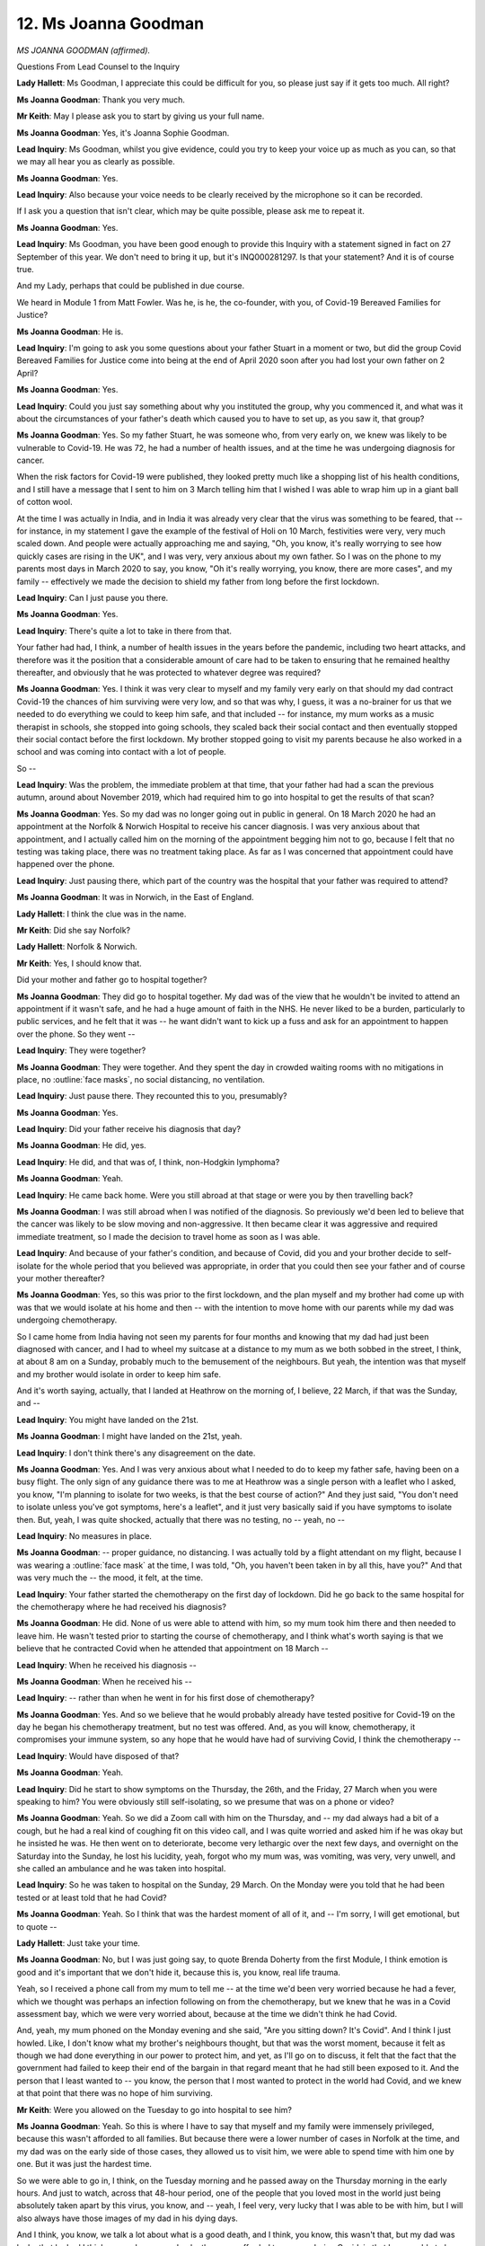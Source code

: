 12. Ms Joanna Goodman
=====================

*MS JOANNA GOODMAN (affirmed).*

Questions From Lead Counsel to the Inquiry

**Lady Hallett**: Ms Goodman, I appreciate this could be difficult for you, so please just say if it gets too much. All right?

**Ms Joanna Goodman**: Thank you very much.

**Mr Keith**: May I please ask you to start by giving us your full name.

**Ms Joanna Goodman**: Yes, it's Joanna Sophie Goodman.

**Lead Inquiry**: Ms Goodman, whilst you give evidence, could you try to keep your voice up as much as you can, so that we may all hear you as clearly as possible.

**Ms Joanna Goodman**: Yes.

**Lead Inquiry**: Also because your voice needs to be clearly received by the microphone so it can be recorded.

If I ask you a question that isn't clear, which may be quite possible, please ask me to repeat it.

**Ms Joanna Goodman**: Yes.

**Lead Inquiry**: Ms Goodman, you have been good enough to provide this Inquiry with a statement signed in fact on 27 September of this year. We don't need to bring it up, but it's INQ000281297. Is that your statement? And it is of course true.

And my Lady, perhaps that could be published in due course.

We heard in Module 1 from Matt Fowler. Was he, is he, the co-founder, with you, of Covid-19 Bereaved Families for Justice?

**Ms Joanna Goodman**: He is.

**Lead Inquiry**: I'm going to ask you some questions about your father Stuart in a moment or two, but did the group Covid Bereaved Families for Justice come into being at the end of April 2020 soon after you had lost your own father on 2 April?

**Ms Joanna Goodman**: Yes.

**Lead Inquiry**: Could you just say something about why you instituted the group, why you commenced it, and what was it about the circumstances of your father's death which caused you to have to set up, as you saw it, that group?

**Ms Joanna Goodman**: Yes. So my father Stuart, he was someone who, from very early on, we knew was likely to be vulnerable to Covid-19. He was 72, he had a number of health issues, and at the time he was undergoing diagnosis for cancer.

When the risk factors for Covid-19 were published, they looked pretty much like a shopping list of his health conditions, and I still have a message that I sent to him on 3 March telling him that I wished I was able to wrap him up in a giant ball of cotton wool.

At the time I was actually in India, and in India it was already very clear that the virus was something to be feared, that -- for instance, in my statement I gave the example of the festival of Holi on 10 March, festivities were very, very much scaled down. And people were actually approaching me and saying, "Oh, you know, it's really worrying to see how quickly cases are rising in the UK", and I was very, very anxious about my own father. So I was on the phone to my parents most days in March 2020 to say, you know, "Oh it's really worrying, you know, there are more cases", and my family -- effectively we made the decision to shield my father from long before the first lockdown.

**Lead Inquiry**: Can I just pause you there.

**Ms Joanna Goodman**: Yes.

**Lead Inquiry**: There's quite a lot to take in there from that.

Your father had had, I think, a number of health issues in the years before the pandemic, including two heart attacks, and therefore was it the position that a considerable amount of care had to be taken to ensuring that he remained healthy thereafter, and obviously that he was protected to whatever degree was required?

**Ms Joanna Goodman**: Yes. I think it was very clear to myself and my family very early on that should my dad contract Covid-19 the chances of him surviving were very low, and so that was why, I guess, it was a no-brainer for us that we needed to do everything we could to keep him safe, and that included -- for instance, my mum works as a music therapist in schools, she stopped into going schools, they scaled back their social contact and then eventually stopped their social contact before the first lockdown. My brother stopped going to visit my parents because he also worked in a school and was coming into contact with a lot of people.

So --

**Lead Inquiry**: Was the problem, the immediate problem at that time, that your father had had a scan the previous autumn, around about November 2019, which had required him to go into hospital to get the results of that scan?

**Ms Joanna Goodman**: Yes. So my dad was no longer going out in public in general. On 18 March 2020 he had an appointment at the Norfolk & Norwich Hospital to receive his cancer diagnosis. I was very anxious about that appointment, and I actually called him on the morning of the appointment begging him not to go, because I felt that no testing was taking place, there was no treatment taking place. As far as I was concerned that appointment could have happened over the phone.

**Lead Inquiry**: Just pausing there, which part of the country was the hospital that your father was required to attend?

**Ms Joanna Goodman**: It was in Norwich, in the East of England.

**Lady Hallett**: I think the clue was in the name.

**Mr Keith**: Did she say Norfolk?

**Lady Hallett**: Norfolk & Norwich.

**Mr Keith**: Yes, I should know that.

Did your mother and father go to hospital together?

**Ms Joanna Goodman**: They did go to hospital together. My dad was of the view that he wouldn't be invited to attend an appointment if it wasn't safe, and he had a huge amount of faith in the NHS. He never liked to be a burden, particularly to public services, and he felt that it was -- he want didn't want to kick up a fuss and ask for an appointment to happen over the phone. So they went --

**Lead Inquiry**: They were together?

**Ms Joanna Goodman**: They were together. And they spent the day in crowded waiting rooms with no mitigations in place, no :outline:`face masks`, no social distancing, no ventilation.

**Lead Inquiry**: Just pause there. They recounted this to you, presumably?

**Ms Joanna Goodman**: Yes.

**Lead Inquiry**: Did your father receive his diagnosis that day?

**Ms Joanna Goodman**: He did, yes.

**Lead Inquiry**: He did, and that was of, I think, non-Hodgkin lymphoma?

**Ms Joanna Goodman**: Yeah.

**Lead Inquiry**: He came back home. Were you still abroad at that stage or were you by then travelling back?

**Ms Joanna Goodman**: I was still abroad when I was notified of the diagnosis. So previously we'd been led to believe that the cancer was likely to be slow moving and non-aggressive. It then became clear it was aggressive and required immediate treatment, so I made the decision to travel home as soon as I was able.

**Lead Inquiry**: And because of your father's condition, and because of Covid, did you and your brother decide to self-isolate for the whole period that you believed was appropriate, in order that you could then see your father and of course your mother thereafter?

**Ms Joanna Goodman**: Yes, so this was prior to the first lockdown, and the plan myself and my brother had come up with was that we would isolate at his home and then -- with the intention to move home with our parents while my dad was undergoing chemotherapy.

So I came home from India having not seen my parents for four months and knowing that my dad had just been diagnosed with cancer, and I had to wheel my suitcase at a distance to my mum as we both sobbed in the street, I think, at about 8 am on a Sunday, probably much to the bemusement of the neighbours. But yeah, the intention was that myself and my brother would isolate in order to keep him safe.

And it's worth saying, actually, that I landed at Heathrow on the morning of, I believe, 22 March, if that was the Sunday, and --

**Lead Inquiry**: You might have landed on the 21st.

**Ms Joanna Goodman**: I might have landed on the 21st, yeah.

**Lead Inquiry**: I don't think there's any disagreement on the date.

**Ms Joanna Goodman**: Yes. And I was very anxious about what I needed to do to keep my father safe, having been on a busy flight. The only sign of any guidance there was to me at Heathrow was a single person with a leaflet who I asked, you know, "I'm planning to isolate for two weeks, is that the best course of action?" And they just said, "You don't need to isolate unless you've got symptoms, here's a leaflet", and it just very basically said if you have symptoms to isolate then. But, yeah, I was quite shocked, actually that there was no testing, no -- yeah, no --

**Lead Inquiry**: No measures in place.

**Ms Joanna Goodman**: -- proper guidance, no distancing. I was actually told by a flight attendant on my flight, because I was wearing a :outline:`face mask` at the time, I was told, "Oh, you haven't been taken in by all this, have you?" And that was very much the -- the mood, it felt, at the time.

**Lead Inquiry**: Your father started the chemotherapy on the first day of lockdown. Did he go back to the same hospital for the chemotherapy where he had received his diagnosis?

**Ms Joanna Goodman**: He did. None of us were able to attend with him, so my mum took him there and then needed to leave him. He wasn't tested prior to starting the course of chemotherapy, and I think what's worth saying is that we believe that he contracted Covid when he attended that appointment on 18 March --

**Lead Inquiry**: When he received his diagnosis --

**Ms Joanna Goodman**: When he received his --

**Lead Inquiry**: -- rather than when he went in for his first dose of chemotherapy?

**Ms Joanna Goodman**: Yes. And so we believe that he would probably already have tested positive for Covid-19 on the day he began his chemotherapy treatment, but no test was offered. And, as you will know, chemotherapy, it compromises your immune system, so any hope that he would have had of surviving Covid, I think the chemotherapy --

**Lead Inquiry**: Would have disposed of that?

**Ms Joanna Goodman**: Yeah.

**Lead Inquiry**: Did he start to show symptoms on the Thursday, the 26th, and the Friday, 27 March when you were speaking to him? You were obviously still self-isolating, so we presume that was on a phone or video?

**Ms Joanna Goodman**: Yeah. So we did a Zoom call with him on the Thursday, and -- my dad always had a bit of a cough, but he had a real kind of coughing fit on this video call, and I was quite worried and asked him if he was okay but he insisted he was. He then went on to deteriorate, become very lethargic over the next few days, and overnight on the Saturday into the Sunday, he lost his lucidity, yeah, forgot who my mum was, was vomiting, was very, very unwell, and she called an ambulance and he was taken into hospital.

**Lead Inquiry**: So he was taken to hospital on the Sunday, 29 March. On the Monday were you told that he had been tested or at least told that he had Covid?

**Ms Joanna Goodman**: Yeah. So I think that was the hardest moment of all of it, and -- I'm sorry, I will get emotional, but to quote --

**Lady Hallett**: Just take your time.

**Ms Joanna Goodman**: No, but I was just going say, to quote Brenda Doherty from the first Module, I think emotion is good and it's important that we don't hide it, because this is, you know, real life trauma.

Yeah, so I received a phone call from my mum to tell me -- at the time we'd been very worried because he had a fever, which we thought was perhaps an infection following on from the chemotherapy, but we knew that he was in a Covid assessment bay, which we were very worried about, because at the time we didn't think he had Covid.

And, yeah, my mum phoned on the Monday evening and she said, "Are you sitting down? It's Covid". And I think I just howled. Like, I don't know what my brother's neighbours thought, but that was the worst moment, because it felt as though we had done everything in our power to protect him, and yet, as I'll go on to discuss, it felt that the fact that the government had failed to keep their end of the bargain in that regard meant that he had still been exposed to it. And the person that I least wanted to -- you know, the person that I most wanted to protect in the world had Covid, and we knew at that point that there was no hope of him surviving.

**Mr Keith**: Were you allowed on the Tuesday to go into hospital to see him?

**Ms Joanna Goodman**: Yeah. So this is where I have to say that myself and my family were immensely privileged, because this wasn't afforded to all families. But because there were a lower number of cases in Norfolk at the time, and my dad was on the early side of those cases, they allowed us to visit him, we were able to spend time with him one by one. But it was just the hardest time.

So we were able to go in, I think, on the Tuesday morning and he passed away on the Thursday morning in the early hours. And just to watch, across that 48-hour period, one of the people that you loved most in the world just being absolutely taken apart by this virus, you know, and -- yeah, I feel very, very lucky that I was able to be with him, but I will also always have those images of my dad in his dying days.

And I think, you know, we talk a lot about what is a good death, and I think, you know, this wasn't that, but my dad was lucky that he had I think as good -- as good a death as was afforded to anyone during Covid, in that he was able to have his family around him.

**Lead Inquiry**: Did the hospital allow you back in a second time, on the Wednesday, the day in fact before he died, after they told you that he was -- that it was time?

**Ms Joanna Goodman**: Yes. So on the Wednesday evening the hospital called us and said that we should come, because he -- they didn't think he was going to make the night.

**Lead Inquiry**: Right.

After your father passed away, do we presume that the funeral was not -- that it was a funeral that was subject to the restrictions which were then in place and therefore you were denied the ability to have any more than ten people there, there was no proper wake and it was one of those appalling, dreadful events --

**Ms Joanna Goodman**: Yes, that's correct, only ten of us at the graveside.

**Lead Inquiry**: -- as a result of the Covid restrictions?

What aspect of the infection of your father with Covid or the hospital treatment or the way in which you were denied the ability to attend a proper funeral afterwards led you to set up the Covid Bereaved Families for Justice group?

**Ms Joanna Goodman**: I think I immediately found it very difficult to grieve. Not in the kind of traditional sense, in terms of the funeral, obviously that was not available to us, but I found it very hard emotionally to feel the -- to go through the natural emotional process of grieving, because I think what was blocking me was that I felt very strongly that his death was not an inevitability. I felt that as a family we had taken decisions, with very limited access to information, to protect him. It was clear to us that we needed to protect him, and it felt as though the government had done absolutely nothing.

So I think when we look at 18 March, the date where we believe he contracted Covid, up until that date I don't think there's a meaningful tangible action that I could point to that the government had done to protect my father. So, you know, there hadn't been the border control or testing that had happened in other countries, community testing wasn't happening, infection control in hospitals wasn't being looked at. Clearly, from his experience. There were just so many things that I could point to, you know --

**Lead Inquiry**: You felt that --

**Ms Joanna Goodman**: -- I could go on.

**Lead Inquiry**: -- that were contributory features?

**Ms Joanna Goodman**: That were contributory features to the prevalence of Covid-19 in the community at that time.

And we received my dad's shielding letter nine days after he passed away, and I think that was a real trigger for me. I just felt like that was -- you know, how did we know that we needed to shield him from early to mid-March when the government didn't, you know, didn't take any action to reduce transmission in the community until much later? And didn't take action to protect him individually until nine days after he died.

**Lead Inquiry**: All right.

Did you see this, of course, befalling hundreds, thousands of other people? So one presumes, of course, that you looked around and you saw that, as you describe in your statement, the same mistakes, the same errors, the same flaws were occurring again and again and again and in the cases of everybody else?

**Ms Joanna Goodman**: I think that came a bit later. So initially for me it was very much a personal sense that my dad's life had been treated as expendable and I really questioned whether decisions had been made by government on the basis that people like him needed to be protected, and I at the time I didn't really know what to do with all of these feelings.

I ended up actually speaking to a journalist from The Independent newspaper the day after his funeral, so you can imagine the kind of emotional state that I was in, and I shared with them that I felt strongly that the government was responsible for my father's death. And that was how I initially made contact with Matt Fowler, and he -- I found him in the Facebook comments section, and he said that he'd lost his dad and, you know, felt exactly the same as me. So I think that was the first sense I got that anyone else shared those sentiments.

**Lead Inquiry**: Shared your views?

**Ms Joanna Goodman**: But I think we very quickly agreed that what we needed to do was see if there were other people that felt similarly, and it very quickly became evident that we had people from all across England, Scotland, Wales, Northern Ireland, a range of backgrounds, all sharing different concerns about the specific circumstances of their loved ones' deaths, but --

**Lead Inquiry**: May I just pause you there, because I want to ask you about what those themes were.

**Ms Joanna Goodman**: Yeah.

**Lead Inquiry**: As you talked to more and more bereaved people, certain themes undoubtedly emerged?

**Ms Joanna Goodman**: Yes.

**Lead Inquiry**: And I just want to ask you, please, to identify the broad themes. Presumably they are the themes, in part, that your group then commenced campaigning about?

**Ms Joanna Goodman**: Yes.

**Lead Inquiry**: Looking for accountability, looking for explanations, and where appropriate, because some events had already passed, of course, looking for change?

**Ms Joanna Goodman**: Yeah. So --

**Lead Inquiry**: So let's identify some of the broad themes.

From your statement, and you describe it as possibly the most stark theme that first emerged when you spoke to other bereaved people, was that the 111 system?

**Ms Joanna Goodman**: Yes. So that was something that started to -- because I think instinctively when people found this community of other bereaved people who shared their concerns, people shared their stories, and I think that was probably the quickest pattern to emerge, that there were a lot of people who were sharing stories of their loved ones who had become very unwell at home, had done what they had been asked to do and made contact with the 111 service and had been asked about their symptoms, and despite the fact that they themselves and their families were hugely concerned about them and felt that they were very, very seriously unwell, the triage questions were indicating that they should stay at home.

**Lead Inquiry**: So just pausing there, it became apparent that there were a number of questions being raised about the way in which the triage system, so the way in which people were assessed to see whether they would be allowed to have hospital treatment, was being undertaken?

**Ms Joanna Goodman**: Yes.

**Lead Inquiry**: So issues about whether or not the correct symptoms were being identified?

**Ms Joanna Goodman**: Yes.

**Lead Inquiry**: Whether or not there was some pre-existing policy in place which denied some people medical care but not others, for wrongful reasons; is that the gist of it?

**Ms Joanna Goodman**: Yes. So, for example, I think there were people who were asked if their loved one could make a cup of tea, and it was considered if they could make a cup of tea then they couldn't be gravely ill, despite their families describing very, very significant other symptoms.

There were people who were asked if their loved ones' lips had turned blue, which is a presentation that might be present in someone with a caucasian skin tone that might not be present in someone with a darker skin tone.

There were people who were asked about symptoms which weren't present but the symptoms which were present were kind of disregarded.

There didn't seem to be any element to the assessment process which took into account people's pre-existing health conditions, so a lot of people had existing vulnerabilities which made their symptoms significantly more concerning.

**Lead Inquiry**: Ms Goodman, may I just pause you there, I do apologise.

**Ms Joanna Goodman**: Yeah.

**Lead Inquiry**: I want to try to elicit some of the other areas in which your group --

**Ms Joanna Goodman**: Yeah, could I just add two brief points there?

**Lead Inquiry**: Yes, please do.

**Ms Joanna Goodman**: The other things was about the accessibility of the 111 service. So I know that one of our members in Wales was told by the GP that they couldn't deal with a Covid case and that they needed to go through 111. When they were trying to get through to 111 repeatedly for, I think, days and eventually it turned out that 111 didn't cover that part of Wales, and the GP didn't even know.

There were people who -- English was their second language, and they weren't able to communicate effectively their symptoms and their families were concerned. And in these instances the results were either people going into hospital very significantly too late, by which point there was nothing that could be done, or in some circumstances actually people dying at home before they were able to access any real medical attention.

**Lead Inquiry**: Thank you.

Two other areas from your statement appear to be of particular importance and particularly prevalent. One is the amount of persons who acquired Covid in hospital, so nosocomial infection. Did a very large number and do a very large number of the members of your group say that their loved ones acquired Covid in hospital? So that's the first issue. To what extent has that been an issue that has been raised by your members?

**Ms Joanna Goodman**: Yes, I think at the time there was -- there was a lot of coverage of issues around care homes in the press, although it didn't cover all of the detail --

**Lead Inquiry**: I'll come on to care homes in a moment. Could --

**Ms Joanna Goodman**: That was one of the starkest things that it felt like it was coming up with in our group, but --

**Lead Inquiry**: Can I come on to care homes in a moment, because I want to ask you some questions about that, but in terms of hospital-acquired Covid, hospital-acquired infection --

**Ms Joanna Goodman**: Yes.

**Lead Inquiry**: -- to what degree has that been a very major issue raised by your --

**Ms Joanna Goodman**: A very significant issue. A lot of people who were in hospital for the entire period, so it was very clear that they contracted Covid. A number of people who also believed that their loved ones had contracted Covid, like we believed my dad did --

**Lead Inquiry**: Yes?

**Ms Joanna Goodman**: -- at an outpatient appointment. Also people not being tested on discharge from hospital, and often then going home, becoming ill, being re-admitted. Or actually going home to someone else who was vulnerable in the household. So particularly you can imagine elderly couples whereby one of them would have been in hospital, wasn't tested, and on arriving home became ill.

**Lead Inquiry**: Right.

**Ms Joanna Goodman**: And then their partner then went on to become ill. And, yeah, I think it's one of the saddest things that -- there are a number of people in our group who lost both parents to Covid-19.

**Lead Inquiry**: In relation to care homes, which you've mentioned, are there two main areas about which the members of your group have expressed the greatest concern? One is, of course, the acquisition of infection in the care home sector, but the other is the related but slightly different area of the restrictions, the way in which, their last days in the particular care home, they were subject to isolation, to absence of contact from their family and loved ones, and the way in which they were treated. Is that a second major area of concern?

**Ms Joanna Goodman**: Yes. I think it's also a bit broader than that. So I think the -- obviously the discharge of untested hospital patients into care homes was a big concern and -- but also issues around, for example, agency workers and sickness absence and --

**Lead Inquiry**: Yes, that all goes to the issue of why there was Covid in the care sector.

**Ms Joanna Goodman**: But also actually concerns around access to healthcare for care home residents. So a lot of members reporting that their loved ones contracted Covid-19 and having concerns about how it had come into the care home, but also feeling as though, because their loved one was a care home resident and had a number of health conditions, it was almost assumed that what they would need was palliative care and that that should be provided in the care home rather than it being possible for them to be admitted to hospital for treatment.

**Lead Inquiry**: Just pause there. So a very real concern about whether or not they were afforded access to proper medical care when they became infected with Covid?

**Ms Joanna Goodman**: Yeah.

**Lead Inquiry**: Inside the care home sector?

**Ms Joanna Goodman**: Yeah.

**Lead Inquiry**: We are aware, and her Ladyship is aware, that you've sent to the Inquiry a list, around about 23 in fact, a list of 23 people who are members of your group who have set out in terrible and stark terms the details surrounding the way in which they lost their loved ones.

I just want to identify for you, if I may, the sorts of themes and issues which emerge from that list, not to give you -- I'm sorry to say -- an opportunity to describe the ways in which their loved ones died, but to identify that some of the broad themes that you've identified already re-occur in that list of other persons.

So they deal with areas such as: pre-existing health vulnerabilities, the absence of masks, 111 service (which you've addressed already), nosocomial infection (which you've addressed already), the lack of PPE for key workers, the lack of isolation at work from other people who may have become infected, the lack of financial provision for those who were unable to go to work, and also the general way in which you and they believe that the way in which the government sought to impose non-pharmaceutical interventions was an improper and an inadequate way of getting on top of the control of the virus.

**Ms Joanna Goodman**: Absolutely.

**Lead Inquiry**: Are those the broad themes?

**Ms Joanna Goodman**: Yes. And I think -- I would like to speak a little bit to the experience of running the group in that period, if I may.

**Lead Inquiry**: Would you forgive me if I invited you to decline that self-imposed invitation? The running of the group is not central to the underlying problems --

**Ms Joanna Goodman**: No, sorry, I'm saying -- so I suppose the way that we tried to influence those decisions is what I would like to speak to, because I think --

**Lead Inquiry**: Can I ask you this, an alternative way: was the group formed pre-pandemic or during the pandemic?

**Ms Joanna Goodman**: It was formed during the pandemic.

**Lead Inquiry**: Therefore, as the pandemic rolled on, did the group have an opportunity of giving evidence, for example, to the All Parliamentary Group, of communicating its concerns to ministers and officials in government, or did you take up the baton of campaigning on these issues after the pandemic was over?

**Ms Joanna Goodman**: No, we very much began campaigning almost immediately. So you mentioned that the group was formed the same month that both myself and Matt had lost our fathers. We and the other people -- I mean, we always say we're the co-founders, but there are so many people who have given so much of their time and energy at the hardest time of their lives to run this campaign, and our goal has always been to ensure that lessons could be learnt and lives could be saved. And I think we never felt that more keenly than in those early days of the formation of the group, because we all felt very strongly that we couldn't do anything to bring our loved ones back, but we could do what we could do to try to prevent further deaths, and what we wanted to do more than anything was to influence the trajectory of the Covid pandemic, because obviously we were still very, very much in the thick of it at that point.

And I think none of us felt able to grieve because we felt this sense of -- it was like, you know, we were bereaved but we knew that there were families who were still to be bereaved, and they didn't know that this was the most important thing that they needed to do, to prevent -- I can't really articulate it properly, but it felt like there were families who would one day be us, and we didn't want them to be, and we wanted to do whatever we could do to -- we always said, you know, even if we could save one life, it will have been worth all of it, so ...

But in those early days we were kind of desperately trying to get the government to engage with us. So we sought a meeting with the Prime Minister and then Health Secretary, we wrote to various ministers, we got a lot of responses basically saying they were very busy handling the pandemic and couldn't speak to us. And at the same time I think very often Boris Johnson would be doing a press trip in a hard hat, which didn't feel to us as pressing as engaging with bereaved families on what needed to happen in relation to the pandemic.

**Lead Inquiry**: All right.

**Ms Joanna Goodman**: So we began pushing for the Inquiry very, very early on and we sought other opportunities to try to create change. So I provided evidence that we gave to --

**Lead Inquiry**: Ms Goodman, I'm very sorry, I'm going to have to pause you there, because there's a limit on the time that we have.

**Ms Joanna Goodman**: Yes, I'll be very succinct.

**Lead Inquiry**: No, no, it's of the greatest importance to her Ladyship --

**Ms Joanna Goodman**: Yeah.

**Lead Inquiry**: -- that we understand what befell your members and where the greatest areas of concern are, because that is where, of course, she'll make her recommendations.

Your engagement with the government in all its shape and forms is of, I'm sorry to say, slightly less importance. So I'm going to have to leave it there. You've described the group's campaign and its aims extremely adequately indeed.

**Ms Joanna Goodman**: If I could, I just -- so what I wanted to say I was just coming to, I think over that summer we sought to influence the trajectory of the pandemic as much as we could, and we were very concerned and our members were very concerned and this -- so I've talked really about the concerns from the first wave. I think what then proceeded to happen was those of us who were bereaved in the first wave were very concerned about decisions like Eat Out to Help Out, decisions which seemed to be antithetical to efforts to protect life, and so it felt very strongly to us that the government were repeating the same mistakes, and I think what was very traumatic, particularly over the kind of second and third waves for those of us who were bereaved early on, was that it felt like --

**Lead Inquiry**: Seeing it happen again?

**Ms Joanna Goodman**: -- those missed opportunities had happened. And we had people joining the group, you know, the day after or even the same day that they'd lost a loved one, and they'd recount their story and they'd recount the same experience of 111 that had happened before, and it was very demoralising and very depressing. I think all of us were very, very low at this point.

**Mr Keith**: I think you used the word that you were re-traumatised by seeing it all happen again and again.

Ms Goodman, we must leave it there, but thank you very much indeed, you've been very clear in what you've said.

**Lady Hallett**: Thank you very much indeed, Ms Goodman. You couldn't have done more to protect your father and also to support others who had lost a loved one. Maybe between us -- you've raised so many issues of legitimate concern, between us maybe we can fulfil that aim of saving lives in the future.

**Ms Joanna Goodman**: Thank you. Could I make just a small plea and could I say a few words about --

**Lady Hallett**: I'm sorry, Ms Goodman, I'm going to have to stop you, because you have a very experienced and very able advocate, and I think you have been told that this is a time for you to give evidence rather than advocacy. But if there's any submission you want Mr Weatherby to make on your behalf, then please do so. I'm sorry to cut you short, but if I don't do it with you and I do it with other people --

**Ms Joanna Goodman**: Can I say something for 30 seconds, it's just really a plea to say obviously I'm one member of one family, and you've alluded to it, Hugo, that you weren't able to hear from other families, and I really just would say over the coming weeks, as you're going to hear a lot of evidence, it's just to really keep families at the forefront of your minds and think about the kinds of decisions that families up and down the country were taking to try to keep loved ones safe, and really to look at -- you know, I think we'll hear a lot of arguments that it's the benefit of hindsight, and I think -- hopefully I've made clear that my family and many other families up and down the country were making decisions at that time and throughout the pandemic and I just would really encourage you to consider: were those decisions being made on the right basis to protect life and to protect people like my father and so many tens of thousands like him.

**Lady Hallett**: I absolutely take on board everything you've just said then. Ever since I went around the United Kingdom meeting bereaved families, the suffering has been at the heart of everything I've considered, so please rest assured that every time I hear a witness I am thinking about the impact on people of decisions that were made and also will be considering whether the impact on people was taken into account. So don't worry, you'll always be at the heart of everything we do.

**Ms Joanna Goodman**: Thank you very much.

**Lady Hallett**: Thank you.

*(The witness withdrew)*

**Mr Keith**: My Lady, would you consider please rising just for a couple of minutes, five minutes, whilst we make arrangements for the next witness?

**Lady Hallett**: Right.

*(2.37 pm)*

*(A short break)*

*(2.43 pm)*

**Mr Keith**: May I please call Dr Wightman.

**Lady Hallett**: Dr Wightman, can you hear us?

**Mr Keith**: It would seem not.

**Lady Hallett**: I know a member of the team was talking to Dr Wightman just a few moments ago.

**Mr Keith**: Yes, somehow we seem to be able to -- we've got ourselves in a position we have to speak to Dr Wightman from two rooms simultaneously but differently.

**Lady Hallett**: Dr Wightman, can you hear us?

**The Witness**: I can hear you and see you.

**Lady Hallett**: Sorry, we had problems. We were talking to you and you couldn't hear us, but you're there now. If you would like to listen to our lovely usher, she will take you through the oath.

